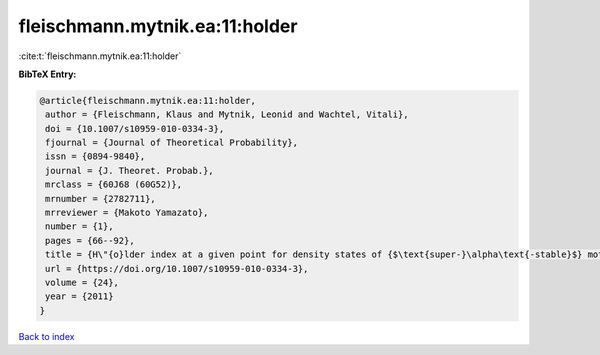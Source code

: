 fleischmann.mytnik.ea:11:holder
===============================

:cite:t:`fleischmann.mytnik.ea:11:holder`

**BibTeX Entry:**

.. code-block:: bibtex

   @article{fleischmann.mytnik.ea:11:holder,
    author = {Fleischmann, Klaus and Mytnik, Leonid and Wachtel, Vitali},
    doi = {10.1007/s10959-010-0334-3},
    fjournal = {Journal of Theoretical Probability},
    issn = {0894-9840},
    journal = {J. Theoret. Probab.},
    mrclass = {60J68 (60G52)},
    mrnumber = {2782711},
    mrreviewer = {Makoto Yamazato},
    number = {1},
    pages = {66--92},
    title = {H\"{o}lder index at a given point for density states of {$\text{super-}\alpha\text{-stable}$} motion of index {$1+\beta$}},
    url = {https://doi.org/10.1007/s10959-010-0334-3},
    volume = {24},
    year = {2011}
   }

`Back to index <../By-Cite-Keys.rst>`_
